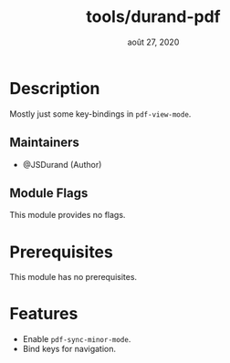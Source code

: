 #+TITLE:   tools/durand-pdf
#+DATE:    août 27, 2020
#+STARTUP: inlineimages nofold

* Table of Contents :TOC_3:noexport:
- [[#description][Description]]
  - [[#maintainers][Maintainers]]
  - [[#module-flags][Module Flags]]
- [[#prerequisites][Prerequisites]]
- [[#features][Features]]

* Description
Mostly just some key-bindings in ~pdf-view-mode~.

** Maintainers
+ @JSDurand (Author)

** Module Flags
This module provides no flags.

* Prerequisites
This module has no prerequisites.

* Features
+ Enable ~pdf-sync-minor-mode~.
+ Bind keys for navigation.
